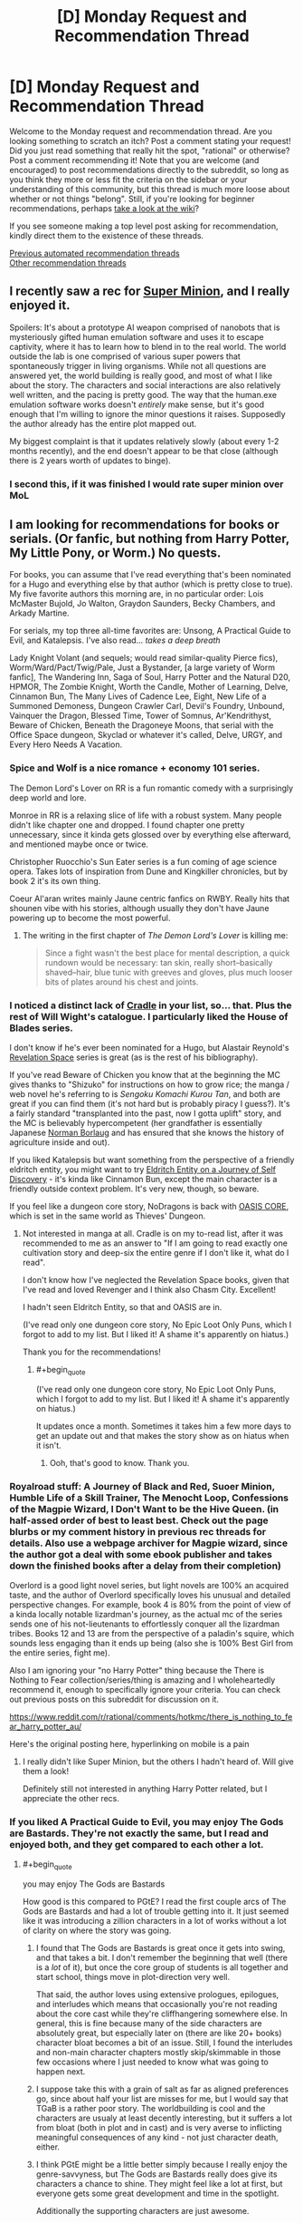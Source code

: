 #+TITLE: [D] Monday Request and Recommendation Thread

* [D] Monday Request and Recommendation Thread
:PROPERTIES:
:Author: AutoModerator
:Score: 36
:DateUnix: 1612796420.0
:END:
Welcome to the Monday request and recommendation thread. Are you looking something to scratch an itch? Post a comment stating your request! Did you just read something that really hit the spot, "rational" or otherwise? Post a comment recommending it! Note that you are welcome (and encouraged) to post recommendations directly to the subreddit, so long as you think they more or less fit the criteria on the sidebar or your understanding of this community, but this thread is much more loose about whether or not things "belong". Still, if you're looking for beginner recommendations, perhaps [[https://www.reddit.com/r/rational/wiki][take a look at the wiki]]?

If you see someone making a top level post asking for recommendation, kindly direct them to the existence of these threads.

[[https://www.reddit.com/r/rational/search?q=welcome+to+the+Recommendation+Thread+-biweekly+-characteristics+-companion+-%22weekly%20challenge%22&restrict_sr=on&sort=new&t=all][Previous automated recommendation threads]]\\
[[http://pastebin.com/SbME9sXy][Other recommendation threads]]


** I recently saw a rec for [[https://www.royalroad.com/fiction/21410/super-minion][Super Minion]], and I really enjoyed it.

Spoilers: It's about a prototype AI weapon comprised of nanobots that is mysteriously gifted human emulation software and uses it to escape captivity, where it has to learn how to blend in to the real world. The world outside the lab is one comprised of various super powers that spontaneously trigger in living organisms. While not all questions are answered yet, the world building is really good, and most of what I like about the story. The characters and social interactions are also relatively well written, and the pacing is pretty good. The way that the human.exe emulation software works doesn't /entirely/ make sense, but it's good enough that I'm willing to ignore the minor questions it raises. Supposedly the author already has the entire plot mapped out.

My biggest complaint is that it updates relatively slowly (about every 1-2 months recently), and the end doesn't appear to be that close (although there is 2 years worth of updates to binge).
:PROPERTIES:
:Author: DangerouslyUnstable
:Score: 15
:DateUnix: 1612899449.0
:END:

*** I second this, if it was finished I would rate super minion over MoL
:PROPERTIES:
:Author: Dragfie
:Score: 3
:DateUnix: 1612938627.0
:END:


** I am looking for recommendations for books or serials. (Or fanfic, but nothing from Harry Potter, My Little Pony, or Worm.) No quests.

For books, you can assume that I've read everything that's been nominated for a Hugo and everything else by that author (which is pretty close to true). My five favorite authors this morning are, in no particular order: Lois McMaster Bujold, Jo Walton, Graydon Saunders, Becky Chambers, and Arkady Martine.

For serials, my top three all-time favorites are: Unsong, A Practical Guide to Evil, and Katalepsis. I've also read... /takes a deep breath/

Lady Knight Volant (and sequels; would read similar-quality Pierce fics), Worm/Ward/Pact/Twig/Pale, Just a Bystander, [a large variety of Worm fanfic], The Wandering Inn, Saga of Soul, Harry Potter and the Natural D20, HPMOR, The Zombie Knight, Worth the Candle, Mother of Learning, Delve, Cinnamon Bun, The Many Lives of Cadence Lee, Eight, New Life of a Summoned Demoness, Dungeon Crawler Carl, Devil's Foundry, Unbound, Vainquer the Dragon, Blessed Time, Tower of Somnus, Ar'Kendrithyst, Beware of Chicken, Beneath the Dragoneye Moons, that serial with the Office Space dungeon, Skyclad or whatever it's called, Delve, URGY, and Every Hero Needs A Vacation.
:PROPERTIES:
:Author: PastafarianGames
:Score: 14
:DateUnix: 1612809714.0
:END:

*** Spice and Wolf is a nice romance + economy 101 series.

The Demon Lord's Lover on RR is a fun romantic comedy with a surprisingly deep world and lore.

Monroe in RR is a relaxing slice of life with a robust system. Many people didn't like chapter one and dropped. I found chapter one pretty unnecessary, since it kinda gets glossed over by everything else afterward, and mentioned maybe once or twice.

Christopher Ruocchio's Sun Eater series is a fun coming of age science opera. Takes lots of inspiration from Dune and Kingkiller chronicles, but by book 2 it's its own thing.

Coeur Al'aran writes mainly Jaune centric fanfics on RWBY. Really hits that shounen vibe with his stories, although usually they don't have Jaune powering up to become the most powerful.
:PROPERTIES:
:Author: CaramilkThief
:Score: 13
:DateUnix: 1612811404.0
:END:

**** The writing in the first chapter of /The Demon Lord's Lover/ is killing me:

#+begin_quote
  Since a fight wasn't the best place for mental description, a quick rundown would be necessary: tan skin, really short--basically shaved--hair, blue tunic with greeves and gloves, plus much looser bits of plates around his chest and joints.
#+end_quote
:PROPERTIES:
:Author: i_dont_know
:Score: 1
:DateUnix: 1613488036.0
:END:


*** I noticed a distinct lack of [[https://www.amazon.com/gp/product/B076G8DVN6][Cradle]] in your list, so... that. Plus the rest of Will Wight's catalogue. I particularly liked the House of Blades series.

I don't know if he's ever been nominated for a Hugo, but Alastair Reynold's [[https://www.amazon.com/dp/B00H6SZLGW][Revelation Space]] series is great (as is the rest of his bibliography).

If you've read Beware of Chicken you know that at the beginning the MC gives thanks to "Shizuko" for instructions on how to grow rice; the manga / web novel he's referring to is /Sengoku Komachi Kurou Tan/, and both are great if you can find them (it's not hard but is probably piracy I guess?). It's a fairly standard "transplanted into the past, now I gotta uplift" story, and the MC is believably hypercompetent (her grandfather is essentially Japanese [[https://en.wikipedia.org/wiki/Norman_Borlaug][Norman Borlaug]] and has ensured that she knows the history of agriculture inside and out).

If you liked Katalepsis but want something from the perspective of a friendly eldritch entity, you might want to try [[https://www.royalroad.com/fiction/40038/eldritch-entity-on-a-journey-of-self-discovery][Eldritch Entity on a Journey of Self Discovery]] - it's kinda like Cinnamon Bun, except the main character is a friendly outside context problem. It's very new, though, so beware.

If you feel like a dungeon core story, NoDragons is back with [[https://www.royalroad.com/fiction/39793/oasis-core][OASIS CORE]], which is set in the same world as Thieves' Dungeon.
:PROPERTIES:
:Author: IICVX
:Score: 6
:DateUnix: 1612837135.0
:END:

**** Not interested in manga at all. Cradle is on my to-read list, after it was recommended to me as an answer to "If I am going to read exactly one cultivation story and deep-six the entire genre if I don't like it, what do I read".

I don't know how I've neglected the Revelation Space books, given that I've read and loved Revenger and I think also Chasm City. Excellent!

I hadn't seen Eldritch Entity, so that and OASIS are in.

(I've read only one dungeon core story, No Epic Loot Only Puns, which I forgot to add to my list. But I liked it! A shame it's apparently on hiatus.)

Thank you for the recommendations!
:PROPERTIES:
:Author: PastafarianGames
:Score: 3
:DateUnix: 1612838714.0
:END:

***** #+begin_quote
  (I've read only one dungeon core story, No Epic Loot Only Puns, which I forgot to add to my list. But I liked it! A shame it's apparently on hiatus.)
#+end_quote

It updates once a month. Sometimes it takes him a few more days to get an update out and that makes the story show as on hiatus when it isn't.
:PROPERTIES:
:Author: Optimizing_apps
:Score: 5
:DateUnix: 1612864854.0
:END:

****** Ooh, that's good to know. Thank you.
:PROPERTIES:
:Author: PastafarianGames
:Score: 3
:DateUnix: 1612895341.0
:END:


*** Royalroad stuff: A Journey of Black and Red, Suoer Minion, Humble Life of a Skill Trainer, The Menocht Loop, Confessions of the Magpie Wizard, I Don't Want to be the Hive Queen. (in half-assed order of best to least best. Check out the page blurbs or my comment history in previous rec threads for details. Also use a webpage archiver for Magpie wizard, since the author got a deal with some ebook publisher and takes down the finished books after a delay from their completion)

Overlord is a good light novel series, but light novels are 100% an acquired taste, and the author of Overlord specifically loves his unusual and detailed perspective changes. For example, book 4 is 80% from the point of view of a kinda locally notable lizardman's journey, as the actual mc of the series sends one of his not-lieutenants to effortlessly conquer all the lizardman tribes. Books 12 and 13 are from the perspective of a paladin's squire, which sounds less engaging than it ends up being (also she is 100% Best Girl from the entire series, fight me).

Also I am ignoring your "no Harry Potter" thing because the There is Nothing to Fear collection/series/thing is amazing and I wholeheartedly recommend it, enough to specifically ignore your criteria. You can check out previous posts on this subreddit for discussion on it.

[[https://www.reddit.com/r/rational/comments/hotkmc/there_is_nothing_to_fear_harry_potter_au/]]

Here's the original posting here, hyperlinking on mobile is a pain
:PROPERTIES:
:Author: gramineous
:Score: 5
:DateUnix: 1612915723.0
:END:

**** I really didn't like Super Minion, but the others I hadn't heard of. Will give them a look!

Definitely still not interested in anything Harry Potter related, but I appreciate the other recs.
:PROPERTIES:
:Author: PastafarianGames
:Score: 2
:DateUnix: 1612916463.0
:END:


*** If you liked A Practical Guide to Evil, you may enjoy The Gods are Bastards. They're not exactly the same, but I read and enjoyed both, and they get compared to each other a lot.
:PROPERTIES:
:Author: lo4952
:Score: 11
:DateUnix: 1612813324.0
:END:

**** #+begin_quote
  you may enjoy The Gods are Bastards
#+end_quote

How good is this compared to PGtE? I read the first couple arcs of The Gods are Bastards and had a lot of trouble getting into it. It just seemed like it was introducing a zillion characters in a lot of works without a lot of clarity on where the story was going.
:PROPERTIES:
:Author: cthulhusleftnipple
:Score: 5
:DateUnix: 1613192726.0
:END:

***** I found that The Gods are Bastards is great once it gets into swing, and that takes a bit. I don't remember the beginning that well (there is a /lot/ of it), but once the core group of students is all together and start school, things move in plot-direction very well.

That said, the author loves using extensive prologues, epilogues, and interludes which means that occasionally you're not reading about the core cast while they're cliffhangering somewhere else. In general, this is fine because many of the side characters are absolutely great, but especially later on (there are like 20+ books) character bloat becomes a bit of an issue. Still, I found the interludes and non-main character chapters mostly skip/skimmable in those few occasions where I just needed to know what was going to happen next.
:PROPERTIES:
:Author: Dragongeek
:Score: 4
:DateUnix: 1613257085.0
:END:


***** I suppose take this with a grain of salt as far as aligned preferences go, since about half your list are misses for me, but I would say that TGaB is a rather poor story. The worldbuilding is cool and the characters are usualy at least decently interesting, but it suffers a lot from bloat (both in plot and in cast) and is very averse to inflicting meaningful consequences of any kind - not just character death, either.
:PROPERTIES:
:Author: 1101560
:Score: 3
:DateUnix: 1613339038.0
:END:


***** I think PGtE might be a little better simply because I really enjoy the genre-savvyness, but The Gods are Bastards really does give its characters a chance to shine. They might feel like a lot at first, but everyone gets some great development and time in the spotlight.

Additionally the supporting characters are just awesome.
:PROPERTIES:
:Author: lo4952
:Score: 2
:DateUnix: 1613193085.0
:END:


**** Too bad it's in half-hiatus limbo rn.

Only villains do that! Is by the same author though, and looks quite promising.
:PROPERTIES:
:Author: MilesSand
:Score: 3
:DateUnix: 1613186646.0
:END:


**** Seconded, here's a [[https://tiraas.net/][link]] for those who need it
:PROPERTIES:
:Author: duckorgies
:Score: 3
:DateUnix: 1612829472.0
:END:


*** [[https://forums.spacebattles.com/threads/i-woke-up-as-a-dungeon-now-what-dungeon-worm.620521/reader/]] slow but massive updates

[[https://forum.questionablequesting.com/threads/the-sins-of-cinnamon.7774/reader]] Unfinished+on hold, still don't regret reading it.

[[https://archiveofourown.org/works/6211903/chapters/14231311]] SG1 /ATLA
:PROPERTIES:
:Author: SvalbardCaretaker
:Score: 5
:DateUnix: 1612811742.0
:END:

**** Since the original request said 'No Worm,' I feel like I should add that the 'Worm/Dungeon Core' story has... not really any actual Worm in it. The main character is named Taylor, sure, but she doesn't really act like Worm Taylor and that's the extent of the cross, afaik.
:PROPERTIES:
:Author: lo4952
:Score: 10
:DateUnix: 1612813218.0
:END:

***** To be fair, insect control is a pretty heavy element, and the whole "locally omniscient flawless multitasker" thing ports over well. It's indubitably Taylor's powerset.
:PROPERTIES:
:Author: jiffyjuff
:Score: 9
:DateUnix: 1612817425.0
:END:

****** Taylor was an insect dungeon core all along!

No like seriously, there's almost no difference between canon Taylor's powerset in Worm and an insect dungeon core story - the only difference is that Taylor can walk around.
:PROPERTIES:
:Author: IICVX
:Score: 2
:DateUnix: 1612836003.0
:END:


***** Ah yes, thank you. I'd argue she is as Taylor as she can be while being a dungeon core but point stands.
:PROPERTIES:
:Author: SvalbardCaretaker
:Score: 4
:DateUnix: 1612813662.0
:END:


**** I'll second that last one for SG1/ATLA. Not a combo of universes I thought would work, but it suprisingly does turning bending into another 'scenario of the week' for SG1 who are well in character being concerned with kids fighting and throwing elemental attacks around. Even if the 'kids' are very much able to handle themselves.

Not to mention the dynamic of choosing Toph and Zuko as the main ATLA characters. Toph finally got her field trip, I'm considering it canon you can't stop me!
:PROPERTIES:
:Author: Weerdo5255
:Score: 3
:DateUnix: 1612835980.0
:END:


**** Despite my usual super-strict "No Worm fic" rule, I've started I Woke Up As A Dungeon. It's not bad. Can you confirm for me that it doesn't get all murderhobo like most dungeon core stories do?
:PROPERTIES:
:Author: PastafarianGames
:Score: 2
:DateUnix: 1613181820.0
:END:

***** Very much not at all, you can safely read on.
:PROPERTIES:
:Author: SvalbardCaretaker
:Score: 2
:DateUnix: 1613188188.0
:END:


*** If you're in the mood for superheroics, I recommend [[https://ceruleanscrawling.wordpress.com/summus-proelium-table-of-contents/][Summus Proelium]] which is pretty great. Well written and updates 1.5 times a week.

From the same author, there's also [[https://ceruleanscrawling.wordpress.com/table-of-contents/][Heretical Edge]] which is sorta an urban fantasy magical school story, but gets really wild later on. The first book is complete and the second one releases chapters also 1.5 times a week. There is a lot of content here, and some fantastic worldbuilding and intelligent characters. Really, I'm surprised how few people know this one.

Also, recommend last week, but Vacant Throne is beefy and a good story to boot. Sometimes struggles a bit with pacing, but otherwise, very well done.
:PROPERTIES:
:Author: Dragongeek
:Score: 4
:DateUnix: 1612828716.0
:END:

**** Read the first chapter of Heretical Edge on your recommendation, instantly intrigued. Love, /love/ the relationship depicted in this chapter between the main character and her dad. Definitely gonna read it.
:PROPERTIES:
:Author: PastafarianGames
:Score: 2
:DateUnix: 1612841324.0
:END:


*** Given the four first names on that list, I am pretty certain I need to go read Arkady right now.

Lets see. Steven Brust can probably be sourced from your local library. The main series is high-grade and varied fantasy, the bricks in the same universe are well done pastiches on Dumas. Do you like Dumas? Then you will like the bricks. If not, not.

Hannu Rajaniemi for science fiction set in a very, very buzy solar system by someone who actually knows their science.

Robin Mckinleys Sunshine is the only urban fantasy novel I ever bother reccing, and it deserves it. Also likely library sourceable.
:PROPERTIES:
:Author: Izeinwinter
:Score: 3
:DateUnix: 1612893112.0
:END:

**** A Memory Called Empire (Arkady Martine's debut novel) is absolutely amazing and you definitely need to read it, especially since the sequel is coming out soon(!).

Brust, I have already read (Vallista was such a disappointment so hopefully Tsalmoth will be good). Robin McKinley is an old favorite. Hannu Rajaniemi, his books ring a bell but I don't think I've read them, so hooray! A book to add to the list!
:PROPERTIES:
:Author: PastafarianGames
:Score: 2
:DateUnix: 1612895561.0
:END:


*** Delve is so good you're reading it twice.

Anyways, check out Azarinth Healer on RR. Fun progression litRPG, no particular focus on rationality but hits all the marks for an enjoyable popcorn fic. Best of all: it's LONG. And the upload schedule is nuts (4 chapters a week).

Quality is a bit lower in the beginning, but it quickly picks up. If you like the first 10 chapters, you're pretty much guaranteed to like the rest.
:PROPERTIES:
:Author: Laventale2
:Score: 3
:DateUnix: 1613121886.0
:END:

**** I wanted to like Azarinth Healer, but the main character is an almost completely uninteresting murder hobo, the litRPG side of it is a completely pointless numbers-go-up wankfest, and the writing is absolutely flat-out atrocious. It's less "riddled with grammatical errors" and more "the grammatical errors are a reflection of a chthonic madness, of which every sentence is a notarikon", and that's just the errors, not the literary Darkest Dungeon which are the /deliberate/ departures from every writing best practice ever.

I didn't like it, is what I'm saying, but thank you for the thought.
:PROPERTIES:
:Author: PastafarianGames
:Score: 4
:DateUnix: 1613156160.0
:END:


*** How do you feel about webcomics?
:PROPERTIES:
:Author: NTaya
:Score: 2
:DateUnix: 1612858412.0
:END:

**** I generally don't like them, because I have a lot of trouble parsing action in comic form. Nonetheless, I do read a significant number of webcomics; I'm just not looking for more.
:PROPERTIES:
:Author: PastafarianGames
:Score: 2
:DateUnix: 1612895335.0
:END:


** So, last week I followed a link on this subreddit to /Delve/, a litrpg. I proceeded to archive binge the hell out of it.

Things I liked:

- Main character does his best to investigate and optimize for the system in an intelligent and reader-comprehensible way

- Slow takeoff; he doesn't become OP by leveraging One Weird Trick

- Well-written on a technical sentence-by-sentence level; it doesn't hurt my brain to read it

Things I didn't like:

- The pacing is bad. Really, really bad. The narrative got incredibly bogged down for hundreds of thousands of words and it's unclear how it's going to recover.

- Relatedly, classic issue with serials: the author very clearly changed his mind about how he was handling various plots and characters midstream, but couldn't go back and change anything, so stuff meanders.

Anything that hits the same high notes without those problems?
:PROPERTIES:
:Author: Aretii
:Score: 17
:DateUnix: 1612797617.0
:END:

*** It is theoretically possible that Delve narrative will be feasible in our time, but it is our duty to future generations to persevere so they might experience Delve narrative after us.
:PROPERTIES:
:Author: slightlywrongadvice
:Score: 34
:DateUnix: 1612799526.0
:END:

**** “A society grows great when old men read stories in whose narrative they know they shall never complete”
:PROPERTIES:
:Author: TacticalTable
:Score: 31
:DateUnix: 1612807074.0
:END:


*** [[https://www.royalroad.com/fiction/38704/ortus][Ortus]] is an attempt by another author to make a Delve-ish story without Delve's problems; an older version has already run aground, and the linked story is the re-write.

The first one was pretty good despite some obvious problems (the MC didn't really seem to exist, before) and though I haven't read the rewrite the reviews claim that a lot of the problems were fixed.
:PROPERTIES:
:Author: IICVX
:Score: 7
:DateUnix: 1612835840.0
:END:

**** Ortus is... At the very least an overcorrection, honestly. To take Delve from aspiring auramancer stuck in a town looking for people to party up with so he can learn their language and things about the world, who struggles to achieve this due to having no entry point into their culture beyond the adventurer's guild... to lifestealer with a giant system investment in being a lone wolf, who skulks through the woods draining baby animals for no good reason, I don't think the level cap was the only thing the author took issue with.

And I don't think the pacing is any better what with the survival chapters not developing the story in any real direction or getting across any characterization beyond the most instrumental survivalist mindset stuff.

I get that the author's intention is to make the protagonist edgier and generate more conflict for them in the long run, but their story goes way too far in telegraphing that they have no interest in maintaining a vibrant supporting cast the way Delve kind of manages to, after some trying.
:PROPERTIES:
:Author: Revlar
:Score: 6
:DateUnix: 1613050904.0
:END:


*** #+begin_quote
  The pacing is bad. Really, really bad. The narrative got incredibly bogged down for hundreds of thousands of words and it's unclear how it's going to recover.
#+end_quote

I guess it wasn't just an artifact of the 1/week release schedule.

--------------

I'll recommend [[https://www.royalroad.com/fiction/26294/he-who-fights-with-monsters][He Who Fights With Monsters]] for that niche: Normal guy is dropped into a fantasy world crawling with monsters and adventurers. He gets magic powers, puts together a team, and steadily grows in power as the locals teach him and he experiences more of the world. It has coherent and integrated plot arcs that build off of one another, a dripfeed of worldbuilding, and good pacing. The main character isn't /quite/ to my tastes, but his irreverence and defiance of social norms can make for interesting reading, at least. He isn't quite /rational/, but the world he's in is, so it's close enough.

EDIT: The first ~hundred chapters will be going offline soon. Either hurry, or pay through patreon/Amazon.
:PROPERTIES:
:Author: ulyssessword
:Score: 6
:DateUnix: 1612816569.0
:END:


*** Hmmmm. Have you read Ar'Kendrithyst? I'm not sure why, but it definitely reminded me of Delve (which I enjoyed well enough).
:PROPERTIES:
:Author: PastafarianGames
:Score: 5
:DateUnix: 1612808831.0
:END:

**** I'd recommend Ar'Kendrythist too. It's a bit of a controversial story here, but imo there a similar level of exploring the system and what makes it tick. It turns out to be godly politics and the time before the Sundering that makes the system of Ar'Kendrythist tick, and that was very interesting to me. It feels more like a high fantasy world that happened to have a litrpg system, instead of the other way around.
:PROPERTIES:
:Author: CaramilkThief
:Score: 4
:DateUnix: 1612822799.0
:END:


** My current favourite story I'm following is [[https://www.royalroad.com/fiction/38219/brewer-king][Brewer King]] on royal road.

Grim dark with amazing world building and a lot of very folk tale types of monsters. The main character feels mature, kind and reasonable but is currently working through some serious grief. Other characters all feel interesting and independent. The start is probably slightly weaker than the rest. All in all it very much has a gritty, realistic feel to it; with some real weight behind the consequences of actions in a messed up world.

Also Perfect Run is also very enjoyable, but I assume most of everyone on royal road are aware of it.
:PROPERTIES:
:Author: 123whyme
:Score: 13
:DateUnix: 1612809415.0
:END:

*** Perfect Run is very enjoyable. It's the kind of chaotic that the protagonist of He Who Fights With Monsters could've been. Ryan hits that spot between being an irredeemable monster and just doing fun shit with his power.
:PROPERTIES:
:Author: CaramilkThief
:Score: 9
:DateUnix: 1612811531.0
:END:


** If you liked Lord of The Mysteries, try Embers Ad Infinitum by the same author. It has a Fallout-like setting, with expected focus on travel and investigating various mysteries.

[[https://www.reddit.com/r/EmbersAdInfinitum/comments/kgqlt6/two_things_you_need_to_know_while_reading_any/gh9fa3f/][Here]] is a good description.
:PROPERTIES:
:Author: valeskas
:Score: 6
:DateUnix: 1612819520.0
:END:

*** When does it get... not boring? I gave it a chance for like 15 chapters and it just went nowhere.
:PROPERTIES:
:Author: megazver
:Score: 3
:DateUnix: 1613170081.0
:END:

**** I found it fine from the beginning. Linked description says its slow, so it might be below your threshold?
:PROPERTIES:
:Author: valeskas
:Score: 5
:DateUnix: 1613184247.0
:END:


** Last week someone recommended Polyhistor Academy. I binged it, and enjoyed it a decent amount. Quests aren't my favorite thing but I'm running a little low on reading materials lately and I haven't really explored that side of online writing. Any recommandations?

I should probably mention that I have read the Erogamer, since I have seen it recommended here before.
:PROPERTIES:
:Author: Nnaelo
:Score: 10
:DateUnix: 1612800716.0
:END:

*** As far as quests go, these are the ones I can recommend:

- [[https://forum.questionablequesting.com/threads/the-sins-of-cinnamon.7774/][The Sins of Cinnamon]]/[[https://forum.questionablequesting.com/threads/the-days-of-thyme.9683/][The Days of Thyme]] (NSFW): These two quests share the same setting, which is made of some completely original worldbuilding. Sins of Cinnamon should be read first though, since it takes place before Days of Thyme. The MC in Sins of Cinnamon starts as a sex worker (one comfortable with her life choices), but things go off the rails rather quickly.

- [[https://forums.sufficientvelocity.com/threads/battle-action-harem-highschool-side-character-quest-no-sv-you-are-the-waifu.15335/][Battle Action Harem Highschool Side Character Quest (No SV, you are the Waifu)]]: The premise to this one is that the MC is a side character in a harem anime, and the 'goal' of the quest is to become a popular enough character to get a spin-off show. The worldbuilding is original and very well done.

- [[https://forums.sufficientvelocity.com/threads/a-champion-in-earth-bet-worm-original-setting.19973/][A Champion in Earth Bet]]: This is a quest set in a 'crossover' between the Worm setting and an original superhero setting the author has been using privately for some time. The original setting isn't seen very much, and mostly existed to let the players choose their starting character. The Worm half of the crossover is actually extremely well expanded upon, as the author created dozens of international capes for the MC to interact with.

- [[https://forums.sufficientvelocity.com/threads/mass-effect-altered-humanity.35440/][Mass Effect: Altered Humanity]]: Unlike the rest of the quests I'm recommending, this is a quest that follows a civilization as opposed to a main character. The Player faction is the Terran Dominion, a Military Republic that emerged from the ashes of utter ecological catastrophe back on Earth. It clawed its way to the stars, emerging onto the galactic scene in a much different form... and the other sapient civilizations also developed somewhat differently.

- [[https://forums.sufficientvelocity.com/threads/now-you-feel-like-number-none-bleach-arrancar-quest.37531/][Now You Feel Like Number None]]: This is a Bleach quest where the MC starts as a low-ranking arrancar servant in Sōsuke Aizen's Hueco Mundo. Interestingly, it also has some prominent Hollow Knight influences. Since most of the main characters are arrancar, they spend a lot of time trying to deal with their intrinsic natures, and what it means to maybe/maybe not be monsters.

- [[https://forums.sufficientvelocity.com/threads/a-destiny-of-strife-a-hollows-quest-bleach.29076/][A Destiny of Strife]]: This is a Bleach quest where you follow a full-on, soul-devouring Hollow. Make no mistake, the MC is a monster in this one. Charismatic and silver-tongued, sure, but a monster nonetheless.

- [[https://forums.sufficientvelocity.com/threads/marked-for-death-a-rational-naruto-quest.24481/][Marked for Death]]: What if someone did their best to make the Naruto setting actually make sense? Turns out, you might just end up with a deathworld, populated by chakra beasts, superhuman ninja, and horrified civilians. This quest starts with the foundation of Hidden Swamp by a large group of deserters from Hidden Mist. The quest is explicitly rational, which tends to make it fairly popular around here.
:PROPERTIES:
:Author: ThePhrastusBombastus
:Score: 19
:DateUnix: 1612811503.0
:END:

**** Loved The Sins of Cinnamon, which almost didn't feel like a quest at all seeing how little player input there was. I'm sad that it stopped where it did, since the dungeon felt just a tiny bit like a long prologue, to me.

Is it bad that I was more interested in finding out more about the worldbuilding in BAHHSC than the stated goal of the quest?

Going to try Marked for Death next, since several people have mentioned it. Thanks for the recs!
:PROPERTIES:
:Author: Nnaelo
:Score: 4
:DateUnix: 1612968254.0
:END:


**** Now You Feel Like Number None is very good. Characters that were barely touched on in Bleach get throughly fleshed out, and the rest still feel very much in-character. Hell, they made Kon and Luppi both actual, nuanced people.
:PROPERTIES:
:Author: lo4952
:Score: 4
:DateUnix: 1612812891.0
:END:


*** Oh boy what an ask. Just scanned through my watchlist on SufficientVelocity, Spacebattles, and QuestionableQuesting, and grabbed all the ones good enough to recommend. Because I know myself and don't want to spend literally the next two hours writing blurbs on each of these, I'm just going to categorize them and give basic tags. Up to you to actually poke your head and see for yourself if it is to your taste.

#+begin_quote
  Absolute Best Quests Out There
#+end_quote

*[[https://forums.sufficientvelocity.com/threads/forge-of-destiny-xianxia-quest.35583/][Forge of Destiny]]* - (Original Fantasy) (Complete w/ Ongoing Sequel) (Edited Version on RoyalRoad)

*[[https://forums.sufficientvelocity.com/threads/warhammer-fantasy-divided-loyalties-an-advisors-quest.44838/][Divided Loyalties]]* - (Warhammer Fantasy) (Ongoing)

#+begin_quote
  Worthwhile Reads
#+end_quote

*[[https://forums.sufficientvelocity.com/threads/warhammer-fantasy-a-dynasty-of-dynamic-alcoholism.13745/][Dynasty of Dynamic Alcoholism]]* - (Warhammer Fantasy) (Ongoing)

*[[https://forums.sufficientvelocity.com/threads/rhunrikki-strollar-warhammer-fantasy-golden-age-dwarf-runelord-quest.63581/][Rhunrikki Strollar]]* - (Warhammer Fantasy) (Ongoing)

*[[https://forums.sufficientvelocity.com/threads/sayakaquest-story-only-thread.9401/][SayakaQuest]]* - (Madoka Magica) (Complete w/ Complete Sequel)

*[[https://forums.sufficientvelocity.com/threads/ashen-fe3h-quest.57644/][Ashen]]* - (Fire Emblem: Three Houses) (Hiatus)

*[[https://forums.sufficientvelocity.com/threads/petals-of-titanium-my-life-as-a-mecha-setting-bridge-bunny-quest.46293/][Petals of Titanium]]* - (Original SciFi) (Complete w/ Ongoing Sequel)

*[[https://forums.sufficientvelocity.com/threads/end-of-an-era-naruto-au.21256/][End of an Era]]* - (Naruto) (Hiatus)

*[[https://forums.sufficientvelocity.com/threads/a-catgirls-last-chance-for-high-school-romance-complete.46879/][A Catgirl's Last Chance for High School Romance]]* - (Original) (Complete) (Romance) (Hella Gay)

*[[https://forums.sufficientvelocity.com/threads/maid-to-love-you-a-clockwork-romance.62788/][Maid to Love You]]* - (Original SciFi) (Ongoing) (Light NSFW) (Romance) (Hella Gay)

*[[https://forums.sufficientvelocity.com/threads/of-gods-and-monsters-a-raynare-quest.42842/][Of Gods and Monsters]]* - (High School DxD) (Hiatus)

*[[https://forums.sufficientvelocity.com/threads/pokemon-bet-the-lost-world-complete.55871/][Pokemon Bet: The Lost World]]* - (Worm / Pokemon) (Complete)

*[[https://forums.spacebattles.com/threads/a-geeks-guide-corporation-of-occult-research-and-extermination-complete.330378/#post-16696620][C.O.R.E.]]* - (High School DxD) (Complete)

*[[https://forums.sufficientvelocity.com/threads/on-the-road-to-elspar-book-1-dryad-mercenary-schoolgirl-quest.30513/][On The Road to Elspar]]* - (Original Fantasy) (Ongoing)

*[[https://forums.sufficientvelocity.com/threads/a-deathly-silence-rwby-drakengard-3.39010/][A Deathly Silence]]* - (RWBY / Drakengard 3) (Ongoing)

*[[https://forum.questionablequesting.com/threads/heir-to-the-crown-a-worm-au-quest.12617/][Heir to the Crown]]* - (Worm) (Ongoing)

*[[https://forums.sufficientvelocity.com/threads/devourer-of-worlds-a-lavos-spawn-quest-chrono-trigger-x-rwby-crossover-au-elements.45591/][Devourer of Worlds]]* - (RWBY / Chrono Trigger) (Ongoing)

*[[https://forum.questionablequesting.com/threads/your-hero-academia-unbreakable-mha-kirishima-quest-narrative-edition.12841/][Unbreakable]]* - (My Hero Academia) (Ongoing) (NSFW)

*[[https://forum.questionablequesting.com/threads/everybody-loves-homura-pmmm.7674/][Everybody Loves Homura]]* - (Madoka Magica) (Ongoing) (NSFW) (Hella Gay)

*[[https://forum.questionablequesting.com/threads/the-erogamer-original-complete.5465/][The Erogamer]]* - (Original) (Complete) (NSFW) (Rational)
:PROPERTIES:
:Author: XxChronOblivionxX
:Score: 17
:DateUnix: 1612838380.0
:END:


*** Have you read [[https://forums.sufficientvelocity.com/threads/marked-for-death-a-rational-naruto-quest.24481/][Marked for Death]]? It's a Naruto quest that's been going since 2015, and I believe it's the most explicitly [[/r/rational][r/rational]] quest out there.
:PROPERTIES:
:Author: Sirra-
:Score: 17
:DateUnix: 1612808746.0
:END:


*** Divided Loyalties is the most popular Quest on Sufficient Velocity, and for good reason.
:PROPERTIES:
:Author: Flashbunny
:Score: 11
:DateUnix: 1612809885.0
:END:

**** Seconding this, DL is absolute top quality.
:PROPERTIES:
:Author: XxChronOblivionxX
:Score: 5
:DateUnix: 1612832997.0
:END:


*** Look at what I dug up for you! The quest that Questionable Questing was created for - [[https://www.tapatalk.com/groups/questionable_gaming/azula-quest-repositorium-t28.html][Azula Quest]]*!

Something's not quite right with little princess Azula. Will the voters manage to hammer her into a semblance of a well-adjusted (or at least functioning) adult? Read to find out!

I would have certainly recommended this eight years ago.

Would I recommend it now? I don't know. It's been too long and I don't want to start rereading it right now.

*Some formatting (italicization, mainly) is missing in this archive thread. If you want that & the discussion & the votes, the original threads are here: [[https://forums.spacebattles.com/threads/azula-quest.246137/][1]] [[https://forums.spacebattles.com/threads/azula-quest-thread-two.247165/][2]] [[https://forums.spacebattles.com/threads/azula-quest-thread-the-third.247640/][3]] [[https://forums.spacebattles.com/threads/azula-quest-thread-the-fourth.248352/][4]] [[https://forums.spacebattles.com/threads/azula-quest-thread-the-fifth.249592/][5]] [[https://www.tapatalk.com/groups/questionable_gaming/azula-quest-t10.html][6]].

A whole post or two might be missing in the archive thread as well.
:PROPERTIES:
:Author: Dufaer
:Score: 6
:DateUnix: 1612820341.0
:END:


** Alright, I read [[https://forum.questionablequesting.com/threads/the-sins-of-cinnamon.7774/][The Sins of Cinnamon]] as suggested elsewhere in this post, and against my expectations, I enjoyed it immensely--particularly the worldbuilding. Now, I'm craving *LitRPG or "System" stories where civilization has developed past the antiquated System of yore.* For example, they might have smartphones, regular air travel, a space program, etc, yet all be saddled with anachronistic classes like "archer" or "smith" or whatever some of which people can basically never level because the world isn't about brutal survival anymore, nobody gets into melee fights anymore, and all the wilderness has been tamed, dungeons regulated/shut down, etc. Any stories with a setting like this or characters like this?

As for a quick review of /The Sins of Cinnamon/, it was generally pretty good as I already stated. Originally, I was a bit turned off by it being marked NSFW, but as far as QQ-content goes, it's positively tame and I wouldn't really describe it as porn. The main character is simply a sex worker, and that has certain trappings that come with it. I'm sad that this is on hiatus, as I'd really love to see more of the world.
:PROPERTIES:
:Author: Dragongeek
:Score: 10
:DateUnix: 1612909641.0
:END:


** Are there any story driven computer role play games (RPG), where combat isn't the main focus/conflict solution of the game? The next best thing are games where you can alternatively sneak, but that is not what I am looking for.

I would like to see a game where you have well thought through mechanics to solve conflicts/quests without combat, e.g. with some diplomacy mechanics.

There are all this games that want to tell you that killing adversaries off is the only solution. And I am fed up with it.

I know that there exist game genres without combat, but I am looking for an RPG. Ideally something where I really can play the role I intended and not what the game wants me to do (kill them or walk away).
:PROPERTIES:
:Author: Username2upTo20chars
:Score: 8
:DateUnix: 1612808134.0
:END:

*** Disco Elysium is definitely the way to go here.
:PROPERTIES:
:Author: PastafarianGames
:Score: 22
:DateUnix: 1612808895.0
:END:

**** If you're wondering: despite looking like an Infinity Engine game (Baldur's Gate and children), I'm not sure Disco Elysium even /has/ a combat system. Pretty much everything is resolved via dialogue (including combat, such as it is).
:PROPERTIES:
:Author: IICVX
:Score: 7
:DateUnix: 1612836059.0
:END:


**** If one liked /Disco Elysium/ and yet never played /Planescape: Torment/, I highly recommend that one as well. To be fair, Disco Elysium is an improvement in almost everything, but still, it's very interesting to compare it to one of its main influences (or at least, the main game with the same vibe).

Also, I second this so, /so/ hard. Probably the best game of the decade.
:PROPERTIES:
:Author: NTaya
:Score: 3
:DateUnix: 1612892003.0
:END:


**** It is actually on my wish list. Just didn't think of it.
:PROPERTIES:
:Author: Username2upTo20chars
:Score: 2
:DateUnix: 1612894071.0
:END:


*** *Planescape: Torment* and *Torment: Tides of Numenera*

[[https://www.choiceofgames.com/robots/][/Choice of Robots/]]; [[https://www.choiceofgames.com/alexandria/#utm_medium=web&utm_source=ourgames][/Choice of Alexandria/]]; [[https://www.choiceofgames.com/magics/#utm_medium=web&utm_source=ourgames][/Choice of Magics/]]

[[https://www.choiceofgames.com/user-contributed/tin-star/#utm_medium=web&utm_source=ourgames][/Tin Star/]]
:PROPERTIES:
:Author: Wiron2
:Score: 9
:DateUnix: 1612810301.0
:END:

**** Theres a Numenera pc game? Holy crap. Is it half as good as the Numenera pen&paper source book?
:PROPERTIES:
:Author: SvalbardCaretaker
:Score: 3
:DateUnix: 1612811450.0
:END:

***** I played Torment: Tides of Numenera and hated it, from a longtime Planescape:Torment fan. I'm using PST as a reference because TTN is billed as a spiritual sequal, with a direct comparison to the older game in its description on the Steam store.

In Numenara, the real star of the show is the setting, but you also don't get to see much of it. The starting city is cool, then you don't go many other places, then you spend half the game in an ugly hellhole (vague to avoid spoilers). So, you don't get to see much of the world or the best parts of the world. Even aside from that though, the plot and characters are forgettable. The writing and dialog is mediocre. It's good-for-a-videogame, but not good compared to the other dialog focused games. I'd put it as well below PST, and also below Disco Elysium.

For specifically what the OP was asking for, I also don't remember it being particularly non-combat. There's many, many points where combat seems unavoidable, and since it's turn based you can't just run past people before they can hit you. IIRC, its non-combat resolution frequently means you're just killing people with intractable environmental objects instead. Comparatively, Disco Elysium doesn't have combat and PST has a single unavoidable non-lethal combat.

Torment: Tides of Numenara was part of wave of revival of old style CRPGs along with Pillars of Eternity, Wasteland 2, Tyrrany, Divinity: Original Sin, Shadowrun, and smaller indie efforts like Age of Decadence. I've played all of them, and I think it's among the weakest of the group, frequently even on what's supposed to be it's strengths (writing and characters).
:PROPERTIES:
:Author: xachariah
:Score: 6
:DateUnix: 1612824212.0
:END:

****** I am actually on a playthrough trough the new wave CRPGs so thats a good point of comparison, thanks.
:PROPERTIES:
:Author: SvalbardCaretaker
:Score: 3
:DateUnix: 1612825018.0
:END:


****** #+begin_quote
  ugly hellhole (vague to avoid spoilers)
#+end_quote

Are you talking about the Bloom? If so, then to me that's an interesting example of how much tastes can vary. That was one of my favorite parts of the game because of how interesting the concept of that area was in comparison to most settings I've seen in video games. To me that was one of the most fun and rewarding areas to explore, partially because it was visually so bizarre.

Our opinions also differ in that I consider the dialogue, writing and characters all stellar compared to other story-focused games I've played (I've played a lot of CRPGs).

Also, your take on avoiding combat in PST is only true insofar as the game mechanics allow you to sprint past enemies and phase to the next area to avoid dying. To me that only feels technically-true to the op's request: to me, abusing the system to skip content doesn't feel like an equal alternative to actually experiencing the content and associated rewards. If you don't game Planescape's wonky, half-turnbased combat system to skip battles, then /Planescape: Torment/ and /Torment: Tides of Numenera/ actually have similar amounts of combat where diplomacy isn't an option.
:PROPERTIES:
:Author: chiruochiba
:Score: 2
:DateUnix: 1612826055.0
:END:

******* That area is a neat concept although visually ugly. My main complaint is it's a big set of corridors with unavoidable combat encounters in them. Not even much meaningful talking, just combat, which isn't the strength of the game.

Regarding avoiding combat, there's an entire class in Planescape Torment where you can just go invisible permanently, and avoid literally everything. With a focused build, it's only intro of the game where you need to ever worry about being seen. In comparison in TTN, IIRC you can only stealth during combats and for combat purposes so that avoidance option is off the table.
:PROPERTIES:
:Author: xachariah
:Score: 3
:DateUnix: 1612826949.0
:END:

******** #+begin_quote
  My main complaint is it's a big set of corridors with unavoidable combat encounters in them.
#+end_quote

That's... not how I would describe that portion of the game. Maybe we are thinking of different areas? The Bloom was a multitude of branching rooms inside a giant parasite, some of which were portals to other dimensions that each had very different visual aesthetics. Most of my encounters in The Bloom were actually dialogue interactions with members of the various societies that had gotten trapped there.

#+begin_quote
  Regarding avoiding combat, there's an entire class in Planescape Torment where you can just go invisible permanently, and avoid literally everything. With a focused build, it's only intro of the game where you need to ever worry about being seen. In comparison in TTN, you can only stealth during combats and for combat purposes so that avoidance option is off the table.
#+end_quote

PST does have a more rigorous stealth system compared to TTN, similar to other games built on the same framework. However, I distinctly recall several combat encounters that you get forced into just by zoning into an area. Those can only be skipped by sprinting. It's a valid playstyle for those who want 0 combat, but I think it would fall afoul of this part of op's request:

#+begin_quote
  The next best thing are games where you can alternatively sneak, but that is not what I am looking for.
#+end_quote
:PROPERTIES:
:Author: chiruochiba
:Score: 2
:DateUnix: 1612827734.0
:END:


***** I played it and loved it. In my opinion the game has an engrossing plot, fascinating settings and side characters, and very unique worldbuilding. Wiron2 is correct that, like in /Planescape: Torment/, the game is chock full of dialogue choices that allow you to use persuasion or deception to sidestep a lot of the combat.

I highly recommend it. My only complaints are that the game feels like it should be longer, and the combat felt a little too easy late in the game.
:PROPERTIES:
:Author: chiruochiba
:Score: 3
:DateUnix: 1612815069.0
:END:


**** I played Planescape: Torment. I don't remember it as a game where combat is usually optional. But anyway, I didn't like it. I can't recommend it for anyone who doesn't think death is a good think or inevitable (when you have actual powers to evade it). It could have been really good, if the focus would have been far more on the ethics side, instead of the death part. Thanks for those Indie game recommendations. I will take a look at them.

Torment: Tides of N - Took a in-depth look at it ~2 years ago and decided it is not for me. Don't remember why though. Although the artwork/style is incredible. It looks more like out of a alien world and still like something where humans could live then everything else I have ever seen. Even if the game doesn't interest you, looking at it could be an interesting and nice experience if you are curious.
:PROPERTIES:
:Author: Username2upTo20chars
:Score: 3
:DateUnix: 1612893965.0
:END:

***** #+begin_quote
  I can't recommend it for anyone who doesn't think death is a good think or inevitable
#+end_quote

So, I'll go to bat for Planescape Torment here. I think everything is thoroughly justified in the text. Heavy spoilers.

First, the main problem with The Nameless One living forever is the method by which he does so. He made a deal with the most evil of creatures (literally, none eviler) to live forever, but the execution was that every time he died, someone else would die instead. The story implies that it's perfectly moral to try and live forever, it's murdering other people that's a problem.

Also, TNO being actually immortal is a philosophical question. When he dies, he forgets everything. One side of the debate is a character who says "well, I can see your soul never left so when you get back up you're clearly the same person and thus immortal"*** while the the other side of the debate is that if you have irrecoverably lost your memories you've basically died. Lets come back to this. The game leaves it to the player to decide, as you're clearly not the same person, but you're not losing EVERY memory, only 99.9% of them. The conversation is less about mortality and more about identity and what it really means to be you.

To complicate things, the process is breaking down. Each time TNO dies, there's a little bit less of him and it seems to be accelerating. At the start of the story, TNO is no longer forgetting (which is the premise of the story and allows him to survive long enough to piece things together), but this seems to be a last gasp of the magic that sustains him falling apart. We have no idea of knowing how long it'll last, and how much of a fluke the couple of days of the story are compared to his thousands of years of existence. Unless he does something now when he has the chance, then eventually instead of death he'll end up for eternity without his mind. An eternity insensate or trapped in a tomb is possibly much worse than the hells and just a worse oblivion.

Which brings me to, the afterlife. Death in Planescape is a quite a bit different than IRL. It's confirmed that afterlives are real, and that you go to them as the same person you were in life. In real life DEATH IS BAD, obviously. But in Planescape you could spend aeons in heaven and banging hot celestial elves. Eventually you end up having your soul merge into soulstuff (or you become denizen of the plane and survive to be a god, but that's like a 1 in a trillion chance. And even gods die eventually too, they just have geologically long lifespans), to be reincarnated or made one with the world and the only bad part is that you eventually forget who you were. ***But if TNO was already forgetting when he died, then on a moral level it's not much different for a person to die than to lose all their memories.

Edit: that is to say everyone in Planescape is effectively immortal from our point of view. It's not a concern. The unanswered question of the story is "what can change the nature of a man?" What is it that a man can do to not be responsible for what they've done.

Since both we and our character know that if TNO dies the way that mortals do, he'll get to keep his memories and keep on being the same person, only in SUPERHELL, philosophically it isn't a question about his death. Instead it's a question of if it's right for him to avoid his punishment. No matter what, TNO is going to cease to be eventually, but that could take longer than recorded history. (The story started because he already contacted one of the top 20 most powerful gods in existence and this was the best they can do. He has no reason to think he can get even better 'super-immortality'.) So he needs to choose what to do in the next ~millennia: either he does nothing and loses himself by degrees while killing innocents along the way, he gets himself back into the normal afterlife and is punished in the blood war, or he wipes himself out to true oblivion (which is fairly explicitly a bad end).

IMO, I think the game does go into the ethics of the situations from several views, and has some deep reflections on philosophical subjects.
:PROPERTIES:
:Author: xachariah
:Score: 13
:DateUnix: 1612909005.0
:END:

****** tl;dr: what can change the nature of a man?
:PROPERTIES:
:Author: IICVX
:Score: 5
:DateUnix: 1612921842.0
:END:

******* Time for instance
:PROPERTIES:
:Author: Username2upTo20chars
:Score: 2
:DateUnix: 1613064123.0
:END:


****** I largely agree with what you wrote, but as far as I can remember the vibe I got while playing the game was this: (Almost) everyone expressed the opinion that it is bad to (want to) live forever. NOT that it is bad to do so by unethical means. And that was what stuck in my head and it was annoying. There was no reflection on it, at least no relevant one, otherwise I would have remembered it.

Some of the things you wrote are only obvious if you have background knowledge of the D&D metaverse, so they don't count for a normal player (e.g. me) and his view of the game. Maybe you get to know some of it by reading all those in-game mini books (I think P:T had those too), but they were just to boring (for me). So in the end P:T is only a game for those who want to read a lot anyway and are interested in the lore. And I might not be interested enough, I don't know. Although I liked to watch some youtube videos about D&D lore. So it might be just the writing style of the mini books again. Whatever.
:PROPERTIES:
:Author: Username2upTo20chars
:Score: 4
:DateUnix: 1613064107.0
:END:

******* I mean, the game is set on multiple planes, some of which were afterlives. And you can have like 10 conversations about the afterlives. Seems you were going into it with a very specific Less Wrong (or whatever) mindset, because the game really isn't that hostile to the idea of immortality. But there is more to life than life extension, even if life extension is a good thing, and the game has more to say than just "death bad."
:PROPERTIES:
:Author: Amonwilde
:Score: 7
:DateUnix: 1613090087.0
:END:

******** #+begin_quote
  Seems you were going into it with a very specific Less Wrong (or whatever) mindset
#+end_quote

Indeed I didn't. I am not really even pro immortality in real life given current and probable near future state of humanity. But I just took that (what I mentioned in earlier posts) away from the game. It might have been reinforced by all the other fiction which usually paints the want to be immortal as evil. Usually only evil overlords want to be immortal. Yes there is a common exception: Undying elves, but they are already born like that.

#+begin_quote
  But there is more to life than life extension,
#+end_quote

There is more to a movie than watching its sequal. More to computer memory than a memory upgrade. While I agree with that statement, your argument doesn't show anything. Anyway I am just stating my opinion here, I don't even want to argue about it and win some discussion.

Lets phrase my opinion differently: As a game about immortality P:T wasn't satisfying for me regarding the depiction of it as a general state of being. Contrary to that I found all the memories and dialogues about the consequences and ethics for the Nameless one quite good. As long as it wasn't hinting at a opinion of immortality in general. Which seemed too often to be the case. And as P:T from my perspective wanted not only to tell a story about the Nameless one, but be philosophical about immortality, it failed. And that is just my interpretation.
:PROPERTIES:
:Author: Username2upTo20chars
:Score: 2
:DateUnix: 1613097113.0
:END:


******* #+begin_quote
  (Almost) everyone expressed the opinion that it is bad to (want to) live forever.
#+end_quote

I mean, if there was an afterlife for sure, doing what necessary to go to “heaven” sounds like a surer bet that trying to achieve immortality by other means.
:PROPERTIES:
:Author: SimoneNonvelodico
:Score: 3
:DateUnix: 1613117885.0
:END:

******** Of course. But I didn't know really anything about afterlife there. I mean it was clear that there are some. But how good is the one you can get? Should have been better presented to view it like that. And I guess you still need to be a good person in the eye of your favored god to get the good deal. And I am taking your word for it, that you could indeed have a everlasting good afterlife.

Doesn't change the fact that - as I perceive it - our pop culture views the pursuit of immortality/undying-ness as something generally only evil persons do. Or you are lucky and born with it.
:PROPERTIES:
:Author: Username2upTo20chars
:Score: 1
:DateUnix: 1613599382.0
:END:


*** I am going to tentatively suggest Age of Decadence. The game has several(I never cared to figure out how many but I guess maybe a dozen or less before you start to see minor variations) main interconnecting paths you can take and combat is only one of them. The amount of possible solutions to the game is huge but this is what it actually feels like.

Instead of feeling like roleplaying it quickly starts to seem like an actual puzzle game. You need to divine what the developers wanted and keep points in reserve to not get into combat which you will lose if you did not specialize for it.

The game is also grimdark and the pc is the only one who is and has to be honest, unless you get onto some of the scripted forks. It also feels very dated.
:PROPERTIES:
:Author: Tiraon
:Score: 4
:DateUnix: 1612811434.0
:END:

**** I took a surface look at it when it was for sale. Didn't sound like combat is optional. But in this case I might take it into consideration again.

#+begin_quote
  You need to divine what the developers wanted
#+end_quote

Well that doesn't sound like something I can enjoy.
:PROPERTIES:
:Author: Username2upTo20chars
:Score: 2
:DateUnix: 1612893706.0
:END:

***** Well I guess I made it sound more like a disrecommendation and personally I did not like it that much for the reasons I mentioned. Though last I looked at it the combat was something that did not actually happen in a lot of runs and the pc would die in it if not specialized for it from the start.

As far as diving the developers intent, that was my impression. There are a lot of ways any one quest can go but it is gated behind the pc skills for which points are scarce and if you do not know what the options are you can easily get dropped into combat and die.
:PROPERTIES:
:Author: Tiraon
:Score: 3
:DateUnix: 1612899991.0
:END:


*** Dishonored is a pretty well-known game where the combat is entirely optional. Yes, you can run around like a murderous nightmare blendering through the poor guards, but you can also explore the world, finding non-lethal ways to complete each level. Hell, you get an achievement for completing the game without killing anyone.
:PROPERTIES:
:Author: lo4952
:Score: 5
:DateUnix: 1612813476.0
:END:

**** I played it, can recommend it. But it is the sneak instead of fight choice I was not looking for. Deus Ex games also come to mind for such choices. Although I am not sure if the first games have this option. I only played DE: Human Revolution. I found Dishonored better. The game mechanics where more thought through, the story was better the world design more intriguing
:PROPERTIES:
:Author: Username2upTo20chars
:Score: 6
:DateUnix: 1612894227.0
:END:


*** Lately I've been playing the early access version of /Baldur's Gate 3/, and I think it would meet your requirements. You can avoid fighting in almost every conflict with a sentient opponent by making saving throws on deception, persuasion or intimidation dialogue choices. Most of the pivotal character interactions give you at least three branching choices with fully fleshed out dialogue trees.

In my opinion it's the best story-focused isometric RPG I've played since the /Planescape/ games. I eagerly await the game's completion.
:PROPERTIES:
:Author: chiruochiba
:Score: 5
:DateUnix: 1612815677.0
:END:

**** #+begin_quote
  can avoid fighting [..] by making saving throws on deception, persuasion or intimidation dialogue choices
#+end_quote

Those this feel like a satisfying option? Sounds more like boring skill improvement and then you choose the option and hope it succeeds. And how is the reward, are you forced to fight, if you want to get decent experience and equipment?

How is it compared Baldus Gate 2 - If you have played it? I really liked the atmosphere in BG2. And the companions came over as more realistic and believable as almost any other game. I found only Star Wars: Knights of the Old Republic I & II comparable, but in II most were not likeable at all (for me).
:PROPERTIES:
:Author: Username2upTo20chars
:Score: 3
:DateUnix: 1612894525.0
:END:

***** #+begin_quote
  Does this feel like a satisfying option? Sounds more like boring skill improvement and then you choose the option and hope it succeeds. And how is the reward, are you forced to fight, if you want to get decent experience and equipment?
#+end_quote

I like skill checks in dialogue when the game appropriately rewards the player for choosing those skills. In BG3, winning the dialogue checks usually results in learning more about the person/situation/background, which is the kind of reward that I find satisfying. Off the top of my head, I can't recall if winning dialogue gave xp, but I do know that I had no trouble reaching the level cap of the early access, and my party was still competent in encounters even though I used dialogue to skip quite a few combats.

My only caveat is that each dialogue roll is a D20 saving throw, and I was sometimes frustrated by the RNG even when rolling with stats that I had maxed out (Intelligence and Charisma). I religiously used the Friends cantrip and had my cleric companion buff me with Guidance anytime I started a critical conversation. My hope is that the devs will listen to feedback and make the dialogue rolls less dependent on RNG in the finished version of the game.

#+begin_quote
  How is it compared Baldurs Gate 2 - If you have played it? I really liked the atmosphere in BG2.
#+end_quote

I have indeed played the previous 2 BG games. Your mileage may vary, but personally I enjoy the depth of dialogue and branching quest choices in BG3 more than the simpler, more linear plot of BG1 & 2. One aspect I consider a huge improvement in BG3: unlike in the previous games, none of the NPC's are generic; they all have voiced dialogue and detailed appearances that make them interesting to talk to. This is true even for the mooks that you might end up killing depending on your choices.

Regarding atmosphere, the intro portion of BG3 is stellar for setting the scene and really gripped my imagination. After the intro, the story settles (for a while) into a more common, Sword Coast fantasy setting. However, the last third of the early access sends you adventuring into an entirely different, fascinating part of the world which has a beautiful (and perilous) atmosphere to it.

#+begin_quote
  And the companions came over as more realistic and believable as almost any other game. I found only Star Wars: Knights of the Old Republic comparable, but there most were not likeable at all (for me).
#+end_quote

Regarding companions: I recall not caring for most of the BG1 & 2 companions. To me the companions in the KOTOR games were more likeable, or at least interesting enough that I wanted to keep getting to know them even when they were being insufferable. I consider the BG3 companions to be at least as good as the ones in KOTOR; I was quite attached to my early access party members even though they frequently disagreed with my choices and hadn't fully opened up to me yet. Their distinct personalities and varied backgrounds piqued my interest, and I found them easy to empathize with.
:PROPERTIES:
:Author: chiruochiba
:Score: 2
:DateUnix: 1612937504.0
:END:

****** #+begin_quote
  Regarding companions:
#+end_quote

Well, I failed and wrote, that I found KOTOR companions not likeable. I actually meant those of KOTOR II. I case of BG2 I wanted to express that they felt real not just like an attachment or someone that only exists for you, like in many other games. It could be done better of course but as of yet no game I played managed to do so.
:PROPERTIES:
:Author: Username2upTo20chars
:Score: 2
:DateUnix: 1613063403.0
:END:

******* I think that the KoTOR 2 companions were a lot better than in KOTOR in many cases, mainly because of the depth of dialogue interactions. I guess I see where you are coming from about the BG2 companions - they definitely had loyalties beyond their role to the player, which caused conflict with the player in many cases. I think the BG3 companions would fill that same requirement - they definitely have other loyalties and motivations beyond their temporary(?) alliance with the player. That's part of what made them so interesting to me.
:PROPERTIES:
:Author: chiruochiba
:Score: 2
:DateUnix: 1613070328.0
:END:

******** #+begin_quote
  I think that the KoTOR 2 companions were a lot better than in KOTOR in many cases,
#+end_quote

I agree.

#+begin_quote
  BG2 companions [..] I think the BG3 companions would fill that same requirement
#+end_quote

That would be great and unexpected, as modern games just want to please the average player. And the average player means a relatively shallow game. Sadly I can't argue against that as long as the companies earn a lot of money with it.
:PROPERTIES:
:Author: Username2upTo20chars
:Score: 2
:DateUnix: 1613095666.0
:END:


*** Well, Undertale obviously, though it does still have a lot of combat, you never have to kill anyone, and all but two fights can be resolved without ever pressing the attack button.

Otherwise, I second the Disco Elysium rec.
:PROPERTIES:
:Author: masterax2000
:Score: 6
:DateUnix: 1612870433.0
:END:

**** #+begin_quote
  Undertale
#+end_quote

Looks interesting. Ironically enough the art style of the characters is off-putting for me -_-. Unfortunate. While there are some HD graphic mods, they don't seem to change the style.
:PROPERTIES:
:Author: Username2upTo20chars
:Score: 4
:DateUnix: 1612895381.0
:END:

***** Just play it. One of the best games this side of 2010.
:PROPERTIES:
:Author: Amonwilde
:Score: 4
:DateUnix: 1613091224.0
:END:


***** Damn, that's unfortunate. I'd still recommend trying out the demo at least. (It's free.)
:PROPERTIES:
:Author: masterax2000
:Score: 2
:DateUnix: 1612907472.0
:END:


*** Academagia maybe? If anything its difficult to get into a magic duel.
:PROPERTIES:
:Score: 2
:DateUnix: 1612842465.0
:END:

**** The mixed Steam reviews don't let it look good, e.g. [[https://steamcommunity.com/profiles/76561198021176246/recommended/533480/][this one]] Okay, nobody has rated this one as helpful yet. But there are enough other negative ones.
:PROPERTIES:
:Author: Username2upTo20chars
:Score: 2
:DateUnix: 1612894652.0
:END:

***** I personally quite liked Academagia. The thing is that the main story isn't amazing as a story, but as a lot of enjoyable flavor text while you make your character better and better at skills it was good.
:PROPERTIES:
:Author: grim_miss
:Score: 3
:DateUnix: 1612942980.0
:END:


***** Some reviews are saying that the game is unfinished/abandoned - apparently there was going to be more than one year at school, and there's a bunch of missing stuff that should be there.
:PROPERTIES:
:Author: Flashbunny
:Score: 3
:DateUnix: 1613215274.0
:END:


***** Well if I was disputing the review I'd probably be more likely to say that person has nostalgia goggles about Harry Potter rather than saying the writing is amazing. It is perfectly fine writing IMO, but video game writing can't compare to novels. Also HP 1 is comparable to Academagia 1 for obvious reasons. Be weird if a game that currently follows 11-12 year olds had the same content and style as the later Potter novels. On the other hand its been like 8 years since the first game was done so you probably won't get later years any time soon.
:PROPERTIES:
:Score: 2
:DateUnix: 1612895028.0
:END:


*** Undertale is 100% what you want.

Beyond that, I suggest looking into visual novels with gameplay.
:PROPERTIES:
:Author: Revlar
:Score: 2
:DateUnix: 1613014193.0
:END:


*** This is gonna sound kinda weird because its not a rpg focused on small groups, but ck2 and ck3 (I have only played ck2, but I have heard that ck3 is also good). The base of the game is the rpg mechanics, and you can play it in ways that are less war focused. So if you want to avoid tons of war there are ways of growing via diplo and intrigue. Control your religion and stuff like that.
:PROPERTIES:
:Author: ironistkraken
:Score: 2
:DateUnix: 1613411639.0
:END:

**** I guess you mean Crusader Kings 2 & 3 with ck2/3? It is generally interesting for me - have known about it for years. But I don't like the DLC politics at all => boycott
:PROPERTIES:
:Author: Username2upTo20chars
:Score: 2
:DateUnix: 1613598893.0
:END:

***** I get it. The DLC price really sucks.
:PROPERTIES:
:Author: ironistkraken
:Score: 2
:DateUnix: 1613605798.0
:END:

****** They want to introduce a subscription system for CK2 where you can rent ~50% of the DLCs and base game for 5€ a month. Maybe interesting for some here.

Regarding DLCs of CK2 (3?): Have also heard that they change the balancing of the game through patches after the DLC release. So you are either forced to buy the DLC for decent gaming experience or don't update the game.
:PROPERTIES:
:Author: Username2upTo20chars
:Score: 2
:DateUnix: 1613941381.0
:END:


** [[https://www.royalroad.com/fiction/35549/prophecy-approved-companion]]

It was recommended here before.

Basically an NPC companion in a game is sentient and the PC is the kind of player who tries to break everything in a game.

Things I like: Update speed - I caught up quickly but every few days there's an update\\
++++Humour - I laughed out loud on numerous occasions, pretty rare text media to do that to me, if you have ever played an rpg (last time I did was some years ago) you'll probably enjoy the jokes

Things I don't like:\\
Update size/plot progress per update- updates are often small and do little to progress the plot\\
Rambling and repetitive internal thoughts - the POV char often thinks about the same thing, which is more of an issue when you binge it, and you will often be like "here they go again", for example there's one chapter where the guy is like "tell me what it's like when we fast travel" and they fast travel then and there, then she thinks about telling him like 20 times instead of just bringing it up straight away, he brings it up 10 chapters later so it's not dropped but you hear her think about her feelings about it too many times before she tells anyone
:PROPERTIES:
:Author: RMcD94
:Score: 8
:DateUnix: 1612910123.0
:END:


** I'm looking for Star Wars sequels fanfics. It doesn't has to be rational, but it should at least try to bring out potential from the premise.
:PROPERTIES:
:Author: Wiron2
:Score: 11
:DateUnix: 1612810121.0
:END:


** Just finished the most current chapter of Reroll on royal road. It's not very rational at all but it's central premise includes a time loop and I know a lot of people here like that kind of story.
:PROPERTIES:
:Author: Thatguy3367
:Score: 5
:DateUnix: 1612812984.0
:END:


** Anyone got any good Pokémon fanfics (or the mons genre in general)? Like Origin of Species, A Backwards Grin, Borne of Caution and Hyphen.
:PROPERTIES:
:Author: SecondTriggerEvent
:Score: 4
:DateUnix: 1612822126.0
:END:

*** Not exactly rational, and has it's own issues, but Game of Champions is typically a favorite. I know Sun Soul and Pedestal get plugged a lot here, though I wasn't much of a fan of either.
:PROPERTIES:
:Author: TacticalTable
:Score: 9
:DateUnix: 1612827920.0
:END:


*** #+begin_quote
  Borne of Caution
#+end_quote

Is this a beastiality fic? It reads that way to me but I can never get a straight answer.

There's a story called Conquest that you may enjoy. Flawed but decent popcorn fic.
:PROPERTIES:
:Author: TennisMaster2
:Score: 3
:DateUnix: 1612903937.0
:END:

**** Nope. What gives you that impression? (The only thing that comes to mind is the protagonist calling his Vulpix "love"? Which makes me think the author is British, since its a casual term over there.)

Sure, love a good popcorn flick. There was a game with the same name though, have you got an author?
:PROPERTIES:
:Author: SecondTriggerEvent
:Score: 4
:DateUnix: 1612904731.0
:END:

***** Oops, wrong name, hehe:\\
[[https://www.fanfiction.net/s/13541344/1/Conquer]]

Also all the descriptions of how beautiful she is, how he describes her body and caressing her, the comments about her nipples and how she lies there being a good girl for him.... it reads like erotica, not like a vet or concerned friend/family member.
:PROPERTIES:
:Author: TennisMaster2
:Score: 2
:DateUnix: 1612912597.0
:END:

****** #+begin_quote
  Also all the descriptions of how beautiful she is, how he describes her body and caressing her, the comments about her nipples and how she lies there being a good girl for him.... it reads like erotica, not like a vet or concerned friend/family member.
#+end_quote

I didn't notice this until you mentioned it, it didn't give me that impression but maybe its one of those "can't unsee it once you do" XD
:PROPERTIES:
:Author: Dragfie
:Score: 2
:DateUnix: 1612914944.0
:END:


*** The three others I enjoyed:

[[https://forums.sufficientvelocity.com/threads/i-thought-this-was-a-mystery-dungeon-pokemon-si.46591/#post-10466976][I thought this was a PMD SI]]

Tyrunt SI. as good as Hyphen IMO and long.

[[https://www.fanfiction.net/s/13202202/1/Dreaming-of-Family][Dreaming of family]]

Ends in a really satisfying spot, feels like the end of the "first book". Strongly recommend this.

[[https://forums.sufficientvelocity.com/threads/cold-comfort-pokemon-si.68980/#post-16066924][Cold Comfort]]

Short but enjoyed it enough.

There is also a worm cross I got a bit bored off and [[https://www.fanfiction.net/s/13143788/1/I-Just-Want-To-Travel-The-World][I just want to travel the world]] and everything by the author, but I ended up dropping them.

Let me know if you find any more good SI into a pokemon (but not PMD), I love those. Backwards Grin is by far my favorite so far.
:PROPERTIES:
:Author: Dragfie
:Score: 2
:DateUnix: 1612915891.0
:END:


** hi, I just started to read schooled in magic again, I originally stopped keeping up with it in book 14 and just started the 15th, and it has woken up my appetite for an uplift fantasy story. my only requirements are that the story is at least 300 thousand words long(around = to 3 published books) and that it's either finished or updating(or publishing) regularly.
:PROPERTIES:
:Author: incamaDaddy
:Score: 6
:DateUnix: 1612822681.0
:END:

*** Have you read Sword of the Bright Lady? Focus isn't 100% on uplift but it's still pretty into uplift. Also just good writing for that kind of book.
:PROPERTIES:
:Author: Amonwilde
:Score: 3
:DateUnix: 1613091582.0
:END:

**** I have. I got all five books of the series but I couldn't get to the end of the first one, it just wasn't what I was looking for at the time, I might get back to it later. still thanks for the recc.
:PROPERTIES:
:Author: incamaDaddy
:Score: 2
:DateUnix: 1613137741.0
:END:

***** The first book is kind of rough, especially the first third. The author really hones his craft throughout the series, getting better and better at saying more with less.
:PROPERTIES:
:Author: GlueBoy
:Score: 3
:DateUnix: 1613372273.0
:END:


** Any isekai-type novels where the character goal is to survive and not build a harem? Gilded hero is pretty rational and the type I am looking for.
:PROPERTIES:
:Author: WISHFULFILLMENTSUCKS
:Score: 7
:DateUnix: 1612816038.0
:END:

*** “I'm a spider, so what?!”, probably? Poor girl becomes the lowest of the mobs in a labyrinth populated by bigger, meaner monsters.
:PROPERTIES:
:Author: SimoneNonvelodico
:Score: 6
:DateUnix: 1613118447.0
:END:


*** I specifically don't enjoy this type of Isekai, but you may enjoy some of the ones I didn't enjoy much:[[https://www.royalroad.com/fiction/35885/leaves-of-terranthir][leaves of ter..something]] Which I didn't enjoy because its mostly about survival instead of human interaction but you may.

And Azarynth Healer by the same author to a lesser extent which I enjoyed immensely but still is very fighting-focused.

[[https://www.royalroad.com/fiction/38704/ortus][Ortus]] Short but current chapters are all survival.

[[https://www.royalroad.com/fiction/20451/who-says-this-ol-cant-become-a-splendid-slime][Who says this OL can't be a splendid slime]] - Its almost all human interactions but survival is a primary motivator.

[[https://www.royalroad.com/fiction/20568/tree-of-aeons-an-isekai-story][Tree of Aeons]] - Where it is up to is all kingdom-building. The MC is a tree tho so no harem, and the main goal is to not get killed by the 10-yearly demon king attacks (and finding a way to stop them).

[[https://www.royalroad.com/fiction/39307/a-fine-octet-of-legs][A fine octect of legs]] Survival

[[https://www.royalroad.com/fiction/36308/new-life-of-a-summoned-demoness]] survival

[[https://www.royalroad.com/fiction/36804/the-devils-foundry]] a superhero Isekai

[[https://www.royalroad.com/fiction/31474/magic-smithing]] Decent isekai about smithing

​

Probably quite a few more if you want to add some further requirements?
:PROPERTIES:
:Author: Dragfie
:Score: 5
:DateUnix: 1612929362.0
:END:


*** [[https://www.youtube.com/watch?v=uhlBqFj9kDw][Overlord?]] He's got some characters who very much want to build him a harem, but being a skeleton with no active biology the temptation to do so is non-existent. Much more interested in taking over the world.
:PROPERTIES:
:Author: Weerdo5255
:Score: 5
:DateUnix: 1612836458.0
:END:

**** Overlord is wish fulfillment incarnate lol.
:PROPERTIES:
:Author: WISHFULFILLMENTSUCKS
:Score: 19
:DateUnix: 1612844969.0
:END:

***** Main character literally has all his strong emotions forcibly surprised, a body that can not eat or drink, and is constantly moderately anxious or paranoid. It is 100% a power fantasy, but there's enough caveats that wish fulfillment isn't entirely accurate. Also like more than a third of the series is from other perspectives than the main character.
:PROPERTIES:
:Author: gramineous
:Score: 5
:DateUnix: 1612916486.0
:END:

****** What do you define as Wish-fulfillment? - I absolutely love wish-fulfillment, but just cos your wish doesn't contain a harem doesn't make it any less fulfilling. I would define wish fulfillment as a story which makes the MC enjoyable to insert yourself into, which I think Overlord is literally nothing BUT that lol.

​

-- And personally I don't understand how anyone would like any fiction that isn't wish fulfillment, but they exist apparently, like OP, hence his/her request, and Overlord definitely does not fit that request XD
:PROPERTIES:
:Author: Dragfie
:Score: 3
:DateUnix: 1612929627.0
:END:

******* I mean "story you would enjoy inserting yourself into" can be literally anything as long as the story has a defined main character, since there's such a range of people and perspectives out there. Even grimdark torture porn will be someone's wish somewhere sometime.

I took wish fulfillment as having a significantly less narrow base, and I don't think Overlord has a broad enough number of people who would swap places with the mc in a heartbeat than those who wouldn't. Like the main character literally starts the story the sole member of his formerly close group of friends who has enough good memories and free time to witness the vr game's shut down, everyone else is too busy trying to survive in a (which is revealed slowly over the course of the novels, and never an explicit focus) literal corporate hellscape dystopia where you can't breath outside with out an oxygen tank, and dead orphans in the street are not an uncommon appearance. The start of the journey has the mc losing nearly everything that could define him as human besides his memories, he is given constant reminders of the emotional capacity he has lost as well as his extreme physical changes, those loyal to him are severely delusional about him to the point that Ainz spends the entire story worried about tripping up and being either hated or turned on by them, and the powers he has claimed are 95% ways to kill things or do stuff with dead things since he specialises super hard into necromancy.

Ainz lives a life of paranoia and fear, constantly struggling to survive and navigate though social situations as he believes a large enough blunder will see him turned on by everyone around him. There's also his belief (and as a reader, the knowledge) that he could be killed at any time by a timely ambush/assassination due to his own weaknesses and the fact that he is influential enough, and hated enough as an undead, to receive such attention.

But I guess some of the monsters around him have big tits so its alright yeah?
:PROPERTIES:
:Author: gramineous
:Score: 7
:DateUnix: 1612932450.0
:END:

******** #+begin_quote
  can be literally anything as long as the story has a defined main character, since there's such a range of people and perspectives out there.
#+end_quote

Sure, if you want to be technical about it; just like anything can be a comedy or a horror depending on the perspective, and I guess pretty much all fiction is wish-fulfillment eventually.

I think I'll amend my definition; the stories OP seems to be after is one where the journey is more important than the destination. I would say wish-fulfillment are stories which skip the first part.

In the case of overlord; the wish is "Being super powerful with a group of loyal followers and being seen as a mythical/feared figure by the populace + being adored by hot girls and other people". The "unsavory" intro is skimmed over for a reason, and the interpersonal conflict is there for some stakes. All the other perspectives all feed into the "Ainz is so great" "Ainz is so powerful", "Ainz is so evil but powerful", etc feeling. They are all there not for their own sake but for amplifying the "circle-jerk" of the MC insert. (Which BTW I think is GOOD. I, and most readers of Overlord would not enjoy it otherwise, and think of it as "pointless side stories". They aren't thought of that way because they all feed into the main plot with Ainz and make you feel good).

He is super powerful from the start, got his power through no effort of his own (although even stories with effort won't make much difference to someone who enjoys it for its "wish fulfillment"), stays super powerful and the story is all there to support and amplify this feeling.

I would be very surprised if most readers would not want to swap places with him in a heart beat.

I think I agree with OP that Overlord is basically the definition of wish-fulfillment, and that's why I like it.
:PROPERTIES:
:Author: Dragfie
:Score: 4
:DateUnix: 1612939923.0
:END:

********* Ainz has an incredible knowledge of spells from his dedication to Yggdrasil, and his combat effectiveness comes from his planning, knowledge, preparation, and composure (Shalltear fight, the undead Dragon Lord from the sidestory).

My interest in the series stems from the broad range of interactions between different people and cultures and everything in the side story, as well as the disparity between the internal monlogue of Ainz and the perspective people have od him.

I think out disagreement here is what we've looked at. I see wish fulfilment based on how Ainz thinks about the situation, you see it as the situation itself.

Loke Batman gets held up as wish fulfilment because billionaire playboy superhero detective mcguiver, but I can't help but see the guy who tries to deal with his childhood trauma, isolation, and systemic problems in Gotham by beating people up with his fists. Like the aspects of the situation are pretty wish fulfilment, but the person who ends up in the situation, and how they feel in that situation, seems horrible.
:PROPERTIES:
:Author: gramineous
:Score: 6
:DateUnix: 1612950316.0
:END:

********** Yeah possibly, to me the main appeal of overlord is that it makes me feel good, and all the other things you describe is just there to not ruin that feeling by being unrealistic.

I never enjoyed batman for some reason, but yeah, I wouldn't care about his origin, and would get annoyed reading about his mental issues, I'd just read it for the good feeling. So yeah, I would define Batman as Wish fulfillment, that doesn't make it bad nor does it not make it deep in other genres and aspects.

To me, Wish Fulfillment is an attribute, which does not counter any other attributes (other than maybe tragedy).
:PROPERTIES:
:Author: Dragfie
:Score: 2
:DateUnix: 1612998589.0
:END:


** Anything related to scientific experimentation with magic that is NOT HPMOR? Fanfic or otherwise, just with the scientific method itself as a major part of the plot.

Edit: To clarify, I mean that someone basically just experiments, observes, and hypothesizes with magic. I don't mean that they have to take an electron microscope and look at magic particles, although that would be cool, I just mean that they figure out how to refine the function of magic and exploit its rules to optimize the results of using it. I want something which delves into that process.

Also, if anyone can somehow manage to find one with a gay male MC, I will love them forever
:PROPERTIES:
:Author: GodLahuro
:Score: 7
:DateUnix: 1612821238.0
:END:

*** [[https://www.royalroad.com/fiction/27456/castle-kingside/chapter/408863/0-setting-the-board][Castle Kingside]] has this, though it takes a while until the MC stabilizes his situation enough to experiment. It's about a doctor who gets reincarnated into a medievalesque fantasy world as a starving beggar, to serve as entertainment for the gods in a sort of divine chess game. Currently on hiatus while the author reworks the front half of the story.
:PROPERTIES:
:Author: ThePhrastusBombastus
:Score: 8
:DateUnix: 1612823923.0
:END:

**** Thank you! Is the protagonist gay? (Not thinking of that as a deal breaker, just want to know what to expect in that aspect)
:PROPERTIES:
:Author: GodLahuro
:Score: 2
:DateUnix: 1612824064.0
:END:

***** Like many medical professionals, the MC is married to his job.

He has a soft spot for the female lead but honestly it's hard to tell if that's a parental thing, actual attraction, or "oh god I'm so lonely".
:PROPERTIES:
:Author: IICVX
:Score: 9
:DateUnix: 1612836303.0
:END:


***** Pretty sure he's straight, since I vaguely remember him being attracted to a female character.
:PROPERTIES:
:Author: ThePhrastusBombastus
:Score: 3
:DateUnix: 1612824161.0
:END:

****** Ok, thank you
:PROPERTIES:
:Author: GodLahuro
:Score: 2
:DateUnix: 1612824251.0
:END:


*** The Nothing Mage has some of both, and was decent. Looks like it's off RR and on amazon now.
:PROPERTIES:
:Author: MayMaybeMaybeline
:Score: 3
:DateUnix: 1612835955.0
:END:

**** You can probably use a webpage archiver to read it. I do that for confessions of a magpie wizard, which also has some vague understanding of magic stuff as a plot point (although nowhere near scientific in nature).
:PROPERTIES:
:Author: gramineous
:Score: 3
:DateUnix: 1612916629.0
:END:


*** The Orthogonal trilogy by Greg Egan has this in spades, but not about magic, it's about a universe with only slightly different physics from ours. But that leads to some wild consequences.
:PROPERTIES:
:Author: SimoneNonvelodico
:Score: 3
:DateUnix: 1613118329.0
:END:

**** What do you mean “only slightly different”?
:PROPERTIES:
:Author: GodLahuro
:Score: 2
:DateUnix: 1613118442.0
:END:

***** The spacetime signature is ++++ instead of -+++. Euclidean instead of Lorentzian. This changes... many things.
:PROPERTIES:
:Author: SimoneNonvelodico
:Score: 3
:DateUnix: 1613118712.0
:END:

****** Ah I'll note that down

Not that I know what that means (4 dimensions?)
:PROPERTIES:
:Author: GodLahuro
:Score: 2
:DateUnix: 1613150465.0
:END:

******* Our world too is four-dimensional (3 spatial dimensions + time). The difference is in how you apply Pythagoras' theorem in spacetime. In our world, the distance between two events (in units in which the speed of light is 1, so imagine measuring time in seconds, and space in light seconds), is:

r^{2} = x^{2} + y^{2} + z^{2} - t^{2}

and that minus sign in front of the time makes all the difference. In the world of the novels I described those signs are all +. This has tremendous consequences if you work them out - the most immediate being that relativistic time dilation works the other way around: in the world of the novels, if you travel at relativistic speeds, /more/ time passes for you than for whoever was left on your home planet. Another consequence is that time travel becomes not only possible, but extremely trivial.
:PROPERTIES:
:Author: SimoneNonvelodico
:Score: 3
:DateUnix: 1613153555.0
:END:

******** Ah I see what you mean now. I have heard of that but I couldn't imagine what the effects of changing that would be. This sounds like a very interesting read
:PROPERTIES:
:Author: GodLahuro
:Score: 3
:DateUnix: 1613154333.0
:END:


*** Ar'Kendrythist has elements of both, ish? The protagonist is bisexual, and the main love interest in the beginning was a single dad. Now there's no one. There's deep exploration of the magic system, but it's a full on magical system. Things happen due to magical reasons, sometimes with little indication of why, although the protagonist can make educated guesses.

Meet the Freak on royalroad has some good scientific exploration of the magic system, although I didn't like its other aspects as much. Very straight.

Blue Core has scientific exploration as well, although it's also part erotica. Also very straight.
:PROPERTIES:
:Author: CaramilkThief
:Score: 4
:DateUnix: 1612823423.0
:END:

**** I think Ar'Kendrythist and Meet the Freak would meet my "criteria," thanks. "Scientific exploration" didn't mean "quantum physics of magic," more just characters experimenting with magic to optimize their results by exploiting its rules being a major plot element.
:PROPERTIES:
:Author: GodLahuro
:Score: 4
:DateUnix: 1612823740.0
:END:

***** Ah, I took "scientific" too literally.

Humble Life of a Skill Trainer is exactly what you want then. LitRPG where everyone is protective of their skills, main character is from the taboo guild that trains others instead of leaving families and master/apprentice gigs to try and pass things down alone. Mc starts delving into the depths of skills a lot more as the story progresses, and its a major goal of his.

Delve is a controversial work due to its pacing, but it does do magic exploration to the point of the mc bringing out the calculus, but the whole setting is more or less at the lower tiers of magic, and the closest thing to an exploit is from the patreon chapters, a few ahead of the public ones, the mc works out a really efficient way to improve stat growth from training, but it happens right before an arc starting where training (or at least the stat grinding type of training) has to be put to the wayside

The Harry Potter fic Spells in Silence does magic exploration, but its very unstructured exploration right now, with a very young protagonist (currently pre-Hogwarts age by about a year) so your mileage may vary.

Another HP fic, Blood Crest, does a lot of magic exploration and learning, but at a higher level it's more like a bunch of different approaches stumbling semi-blindly forward than anything structured. There's no definitive answer on the rules of magic and a bunch of different, clashing, ideas at play. Also Harry is in school, so he's not exactly personally pushing the boundries much himself right now.

Oh, and pretty much every highly recommend Naruto fic here is about working about how the fuck all the ninja stuff makes sense, so go through the subreddit looking foe those and there's a bunch. I think The Need to Become Stronger started updating again. I never got too into Naruto stuff so I don't remember what I've read properly.
:PROPERTIES:
:Author: gramineous
:Score: 3
:DateUnix: 1612941138.0
:END:

****** Well this is a lot, so I'll save the comment, but thank you so much for answering
:PROPERTIES:
:Author: GodLahuro
:Score: 1
:DateUnix: 1612942510.0
:END:

******* Also I don't know how you feel about time travel in comparison to magic, if you're keen then All Night Laundry and Homestuck do stories about the exploration of (and general fuckery relating to) time travel. They hit similar themes, except Homestuck is a garguantuan clusterfuck that will take you a month to get through (and the intro kinda drags, i got a response with a link to a video reading with voice acting version a few days back in a conversation about it here) and ANL is much more reasonable. They're both webcomics though. Oh, and they have great queer representation too.
:PROPERTIES:
:Author: gramineous
:Score: 3
:DateUnix: 1612953049.0
:END:

******** Hmm, time travel is definitely borderline territory for me, but I also do not always see stories which rationally explore time travel so "save comment" again lol
:PROPERTIES:
:Author: GodLahuro
:Score: 3
:DateUnix: 1612971715.0
:END:


***** Ar'Kendrythist won't disappoint. Currently my favorite story on RR.
:PROPERTIES:
:Author: Mysterious-Ad2856
:Score: 6
:DateUnix: 1612828376.0
:END:

****** Alright, sounds great haha
:PROPERTIES:
:Author: GodLahuro
:Score: 3
:DateUnix: 1612831600.0
:END:


** [[https://mangadex.org/title/42822/the-holy-grail-of-eris][The Holy Grail of Eris]] is the heartwarming shoujo manga that Karinna doesn't admit she's reading.
:PROPERTIES:
:Author: groon_the_walker
:Score: 7
:DateUnix: 1612834314.0
:END:

*** Thank you. You have stolen my Friday night and I am entirely grateful.

Now Caught up. That last reason you suck speech was really great.
:PROPERTIES:
:Author: Empiricist_or_not
:Score: 3
:DateUnix: 1613191497.0
:END:


** A out-of-the-blue rec for [[https://www.royalroad.com/fiction/32535/the-terrarians-reincarnation]]

It's a generic trope-filled Isekai but 1. Has decent writing, 2. Does not have a Harem or unrealistic romantic fawning over the mc. 3. Inspite what the name suggests has a cool fantasy world.

I enjoyed it so far and wanted to mention it cos the name may turn ppl off.
:PROPERTIES:
:Author: Dragfie
:Score: 6
:DateUnix: 1612815308.0
:END:

*** Good grammar? /Proper quotation marks/? */Correctly used semicolons????/* I might read this story solely on the grounds of it appearing to be the best-edited thing on the whole RR.
:PROPERTIES:
:Author: NTaya
:Score: 8
:DateUnix: 1612895060.0
:END:

**** XD I don't notice any but the most egregious grammar mistakes, so don't share your enthusiasm, but apparently it is well edited yes.
:PROPERTIES:
:Author: Dragfie
:Score: 3
:DateUnix: 1612914833.0
:END:


*** I like it a lot more than I was expecting, but so far there's nothing particularly rational.

Also, the MC is so insanely overpowered that causing HP damage to him would probably require a tactical nuke.
:PROPERTIES:
:Author: IICVX
:Score: 4
:DateUnix: 1612836189.0
:END:

**** Yeah XD, nothing rational and super tropey but surprisingly missing a lot of the cringe tropes and pitfalls that many of the other clones have, not something you would expect hence my rec.

But we saw he can take significant damage, he looses 1/3 (I think it was) of this health in one attack, he is just literally an end-game player, so can contend with the strongest beings in the world but not kill them without risk at all. I loved the most recent chapter, as a non-terraria player I thought a magical killer Yoyo to just be so funny and just had to look up if that was actually a weapon in the game.
:PROPERTIES:
:Author: Dragfie
:Score: 2
:DateUnix: 1612848345.0
:END:
